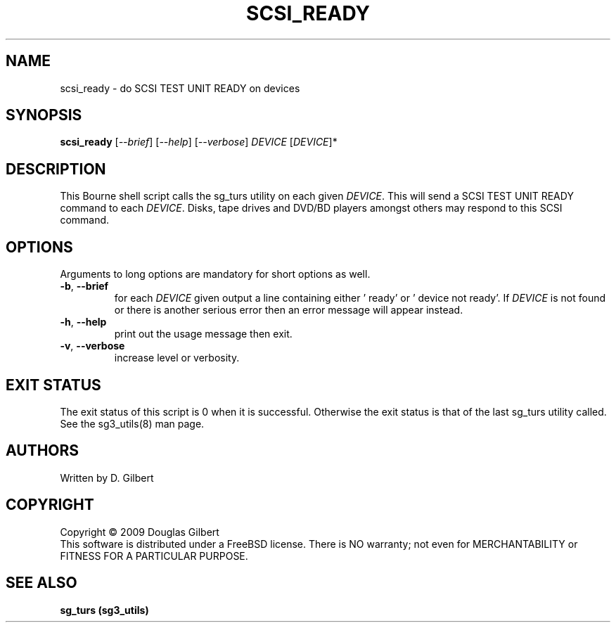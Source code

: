 .TH SCSI_READY "8" "October 2009" "sg3_utils\-1.28" SG3_UTILS
.SH NAME
scsi_ready \- do SCSI TEST UNIT READY on devices
.SH SYNOPSIS
.B scsi_ready
[\fI\-\-brief\fR] [\fI\-\-help\fR] [\fI\-\-verbose\fR]
\fIDEVICE\fR [\fIDEVICE\fR]*
.SH DESCRIPTION
.\" Add any additional description here
.PP
This Bourne shell script calls the sg_turs utility on each given
\fIDEVICE\fR. This will send a SCSI TEST UNIT READY command to each
\fIDEVICE\fR. Disks, tape drives and DVD/BD players amongst others
may respond to this SCSI command.
.SH OPTIONS
Arguments to long options are mandatory for short options as well.
.TP
\fB\-b\fR, \fB\-\-brief\fR
for each \fIDEVICE\fR given output a line containing either '    ready'
or '    device not ready'. If \fIDEVICE\fR is not found or there is
another serious error then an error message will appear instead.
.TP
\fB\-h\fR, \fB\-\-help\fR
print out the usage message then exit.
.TP
\fB\-v\fR, \fB\-\-verbose\fR
increase level or verbosity.
.SH EXIT STATUS
The exit status of this script is 0 when it is successful. Otherwise the
exit status is that of the last sg_turs utility called. See
the sg3_utils(8) man page.
.SH AUTHORS
Written by D. Gilbert
.SH COPYRIGHT
Copyright \(co 2009 Douglas Gilbert
.br
This software is distributed under a FreeBSD license. There is NO
warranty; not even for MERCHANTABILITY or FITNESS FOR A PARTICULAR PURPOSE.
.SH "SEE ALSO"
.B sg_turs (sg3_utils)
